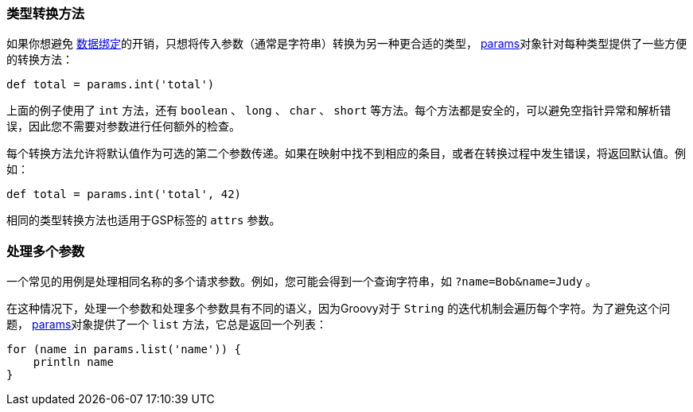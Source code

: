 === 类型转换方法

如果你想避免 link:theWebLayer.html#dataBinding[数据绑定]的开销，只想将传入参数（通常是字符串）转换为另一种更合适的类型， link:../ref/Controllers/params.html[params]对象针对每种类型提供了一些方便的转换方法：

[source,groovy]
----
def total = params.int('total')
----

上面的例子使用了 `int` 方法，还有 `boolean` 、 `long` 、 `char` 、 `short` 等方法。每个方法都是安全的，可以避免空指针异常和解析错误，因此您不需要对参数进行任何额外的检查。

每个转换方法允许将默认值作为可选的第二个参数传递。如果在映射中找不到相应的条目，或者在转换过程中发生错误，将返回默认值。例如：

[source,groovy]
----
def total = params.int('total', 42)
----

相同的类型转换方法也适用于GSP标签的 `attrs` 参数。

=== 处理多个参数

一个常见的用例是处理相同名称的多个请求参数。例如，您可能会得到一个查询字符串，如 `?name=Bob&name=Judy` 。

在这种情况下，处理一个参数和处理多个参数具有不同的语义，因为Groovy对于 `String` 的迭代机制会遍历每个字符。为了避免这个问题， link:../ref/Controllers/params.html[params]对象提供了一个 `list` 方法，它总是返回一个列表：

[source,groovy]
----
for (name in params.list('name')) {
    println name
}
----